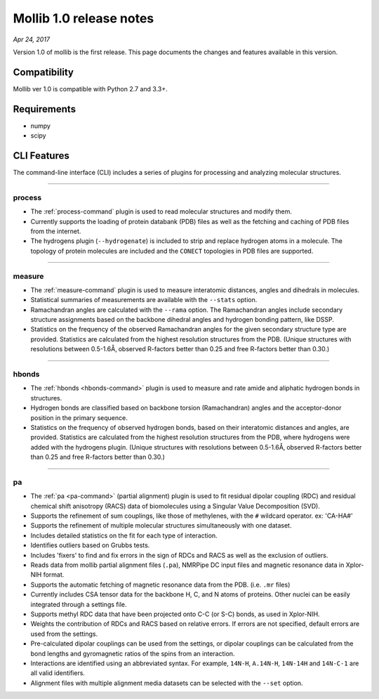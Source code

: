 Mollib 1.0 release notes
========================

*Apr 24, 2017*

Version 1.0 of mollib is the first release. This page documents the changes
and features available in this version.

Compatibility
-------------

Mollib ver 1.0 is compatible with Python 2.7 and 3.3+.

Requirements
------------

- numpy
- scipy

CLI Features
------------

The command-line interface (CLI) includes a series of plugins for processing
and analyzing molecular structures.

--------

process
^^^^^^^

- The :ref:`process-command` plugin is used to read molecular structures and
  modify them.

- Currently supports the loading of protein databank
  (PDB) files as well as the fetching and caching of PDB files from the
  internet.

- The hydrogens plugin (``--hydrogenate``) is included to strip and replace
  hydrogen atoms in a molecule. The topology of protein molecules are included
  and the ``CONECT`` topologies in PDB files are supported.

--------

measure
^^^^^^^

- The :ref:`measure-command` plugin is used to measure interatomic distances,
  angles and dihedrals in molecules.

- Statistical summaries of measurements are available with the ``--stats``
  option.

- Ramachandran angles are calculated with the ``--rama`` option. The
  Ramachandran angles include secondary structure assignments based on the
  backbone dihedral angles and hydrogen bonding pattern, like DSSP.

- Statistics on the frequency of the observed Ramachandran angles for the given
  secondary structure type are provided. Statistics are calculated from the
  highest resolution structures from the PDB. (Unique structures with
  resolutions between 0.5-1.6Å‚ observed R-factors better than 0.25 and free
  R-factors better than 0.30.)

--------

hbonds
^^^^^^

- The :ref:`hbonds <hbonds-command>` plugin is used to measure and rate amide
  and aliphatic hydrogen bonds in structures.

- Hydrogen bonds are classified based on backbone torsion (Ramachandran)
  angles and the acceptor-donor position in the primary sequence.

- Statistics on the frequency of observed hydrogen bonds, based on their
  interatomic distances and angles, are provided. Statistics are calculated
  from the highest resolution structures from the PDB, where hydrogens were
  added with the hydrogens plugin. (Unique structures with resolutions between
  0.5-1.6Å‚ observed R-factors better than 0.25 and free R-factors better than
  0.30.)

--------

pa
^^

- The :ref:`pa <pa-command>` (partial alignment) plugin is used to fit residual
  dipolar coupling (RDC) and residual chemical shift anisotropy (RACS) data of
  biomolecules using a Singular Value Decomposition (SVD).

- Supports the refinement of sum couplings, like those of methylenes, with the
  ``#`` wildcard operator. ex: 'CA-HA#'

- Supports the refinement of multiple molecular structures simultaneously with
  one dataset.

- Includes detailed statistics on the fit for each type of interaction.

- Identifies outliers based on Grubbs tests.

- Includes 'fixers' to find and fix errors in the sign of RDCs and RACS as
  well as the exclusion of outliers.

- Reads data from mollib partial alignment files (``.pa``), NMRPipe DC input
  files and magnetic resonance data in Xplor-NIH format.

- Supports the automatic fetching of magnetic resonance data from the PDB.
  (i.e. ``.mr`` files)

- Currently includes CSA tensor data for the backbone H, C, and N atoms of
  proteins. Other nuclei can be easily integrated through a settings file.

- Supports methyl RDC data that have been projected onto C-C (or S-C) bonds,
  as used in Xplor-NIH.

- Weights the contribution of RDCs and RACS based on relative errors. If errors
  are not specified, default errors are used from the settings.

- Pre-calculated dipolar couplings can be used from the settings, or dipolar
  couplings can be calculated from the bond lengths and gyromagnetic ratios
  of the spins from an interaction.

- Interactions are identified using an abbreviated syntax. For example,
  ``14N-H``, ``A.14N-H``, ``14N-14H`` and ``14N-C-1`` are all valid identifiers.

- Alignment files with multiple alignment media datasets can be selected with
  the ``--set`` option.